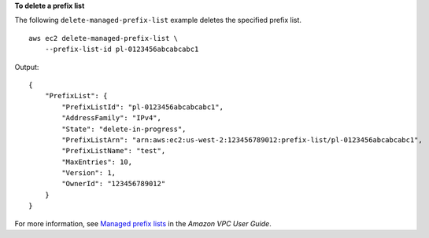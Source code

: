 **To delete a prefix list**

The following ``delete-managed-prefix-list`` example deletes the specified prefix list. ::

    aws ec2 delete-managed-prefix-list \
        --prefix-list-id pl-0123456abcabcabc1

Output::

    {
        "PrefixList": {
            "PrefixListId": "pl-0123456abcabcabc1",
            "AddressFamily": "IPv4",
            "State": "delete-in-progress",
            "PrefixListArn": "arn:aws:ec2:us-west-2:123456789012:prefix-list/pl-0123456abcabcabc1",
            "PrefixListName": "test",
            "MaxEntries": 10,
            "Version": 1,
            "OwnerId": "123456789012"
        }
    }

For more information, see `Managed prefix lists <https://docs.aws.amazon.com/vpc/latest/userguide/managed-prefix-lists.html>`__ in the *Amazon VPC User Guide*.
